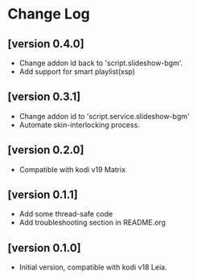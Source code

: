 * Change Log
** [version 0.4.0]
  - Change addon id back to 'script.slideshow-bgm'.
  - Add support for smart playlist(xsp)
** [version 0.3.1]
  - Change addon id to 'script.service.slideshow-bgm'
  - Automate skin-interlocking process.
** [version 0.2.0]
  - Compatible with kodi v19 Matrix
** [version 0.1.1]
  - Add some thread-safe code
  - Add troubleshooting section in README.org
** [version 0.1.0] 
  - Initial version, compatible with kodi v18 Leia.

